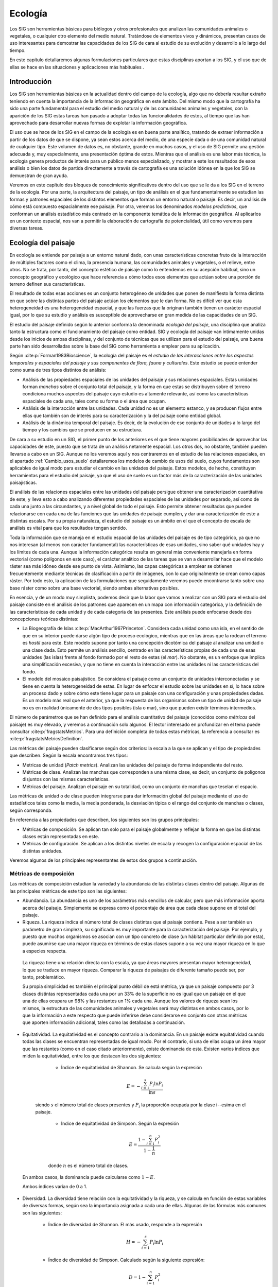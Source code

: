 .. _Ecologia:

**********************************************************
Ecología
**********************************************************



Los SIG son herramientas básicas para biólogos y otros profesionales que analizan las comunidades animales o vegetales, o cualquier otro elemento del medio natural. Tratándose de elementos vivos y dinámicos, presentan casos de uso interesantes para demostrar las capacidades de los SIG de cara al estudio de su evolución y desarrollo a lo largo del tiempo.

En este capítulo detallaremos algunas formulaciones particulares que estas disciplinas aportan a los SIG, y el uso que de ellas se hace en las situaciones y aplicaciones más habituales .


Introducción
=====================================================

Los SIG son herramientas básicas en la actualidad dentro del campo de la ecología, algo que no debería resultar extraño teniendo en cuenta la importancia de la información geográfica en este ámbito. Del mismo modo que la cartografía ha sido una parte fundamental para el estudio del medio natural y de las comunidades animales y vegetales, con la aparición de los SIG estas tareas han pasado a adoptar todas las funcionalidades de estos, al tiempo que las han aprovechado para desarrollar nuevas formas de explotar la información geográfica.

El uso que se hace de los SIG en el campo de la ecología es en buena parte analítico, tratando de extraer información a partir de los datos de que se dispone, ya sean estos acerca del medio, de una especie dada o de una comunidad natural de cualquier tipo. Este volumen de datos es, no obstante, grande en muchos casos, y el uso de SIG permite una gestión adecuada y, muy especialmente, una presentación óptima de estos. Mientras que el análisis es una labor más técnica, la ecología genera productos de interés para un público menos especializado, y mostrar a este los resultados de esos análisis o bien los datos de partida directamente a través de cartografía es una solución idónea en la que los SIG se demuestran de gran ayuda. 

Veremos en este capítulo dos bloques de conocimiento significativos dentro del uso que se le da a los SIG en el terreno de la ecología. Por una parte, la arquitectura del paisaje, un tipo de análisis en el que fundamentalmente se estudian las formas y patrones espaciales de los distintos elementos que forman un entorno natural o paisaje. Es decir, un análisis de cómo está compuesto espacialmente ese paisaje. Por otra, veremos los denominados *modelos predictivos*, que conforman un análisis estadístico más centrado en la componente temática de la información geográfica. Al aplicarlos en un contexto espacial, nos van a permitir la elaboración de cartografía de potencialidad, útil como veremos para diversas tareas.


Ecología del paisaje
=====================================================


En ecología se entiende por paisaje a un entorno natural dado, con unas características concretas fruto de la interacción de múltiples factores como el clima, la presencia humana, las comunidades animales y vegetales, o el relieve, entre otros. No se trata, por tanto, del concepto estético de paisaje como lo entendemos en su acepción habitual, sino un concepto geográfico y ecológico que hace referencia a cómo todos esos elementos que actúan sobre una porción de terreno definen sus características.



El resultado de todas esas acciones es un conjunto heterogéneo de unidades que ponen de manifiesto la forma distinta en que sobre las distintas partes del paisaje actúan los elementos que le dan forma. No es difícil ver que esta heterogeneidad es una heterogeneidad espacial, y que las fuerzas que la originan también tienen un carácter espacial igual, por lo que su estudio y análisis es susceptible de aprovecharse en gran medida de las capacidades de un SIG.

El estudio del paisaje definido según lo anterior conforma la denominada *ecología del paisaje*, una disciplina que analiza tanto la estructura como el funcionamiento del paisaje como entidad. SIG y ecología del paisaje van íntimamente unidas desde los inicios de ambas disciplinas, y del conjunto de técnicas que se utilizan para el estudio del paisaje, una buena parte han sido desarrolladas sobre la base del SIG como herramienta a emplear para su aplicación.

Según  :cite:p:`Forman1983Bioscience`, la ecología del paisaje es el *estudio de las interacciones entre los aspectos temporales y espaciales del paisaje y sus componentes de flora, fauna y culturales*. Este estudio se puede entender como suma de tres tipos distintos de análisis:



* Análisis de las propiedades espaciales de las unidades del paisaje y sus relaciones espaciales. Estas unidades forman *manchas* sobre el conjunto total del paisaje, y la forma en que estas se distribuyen sobre el terreno condiciona muchos aspectos del paisaje cuyo estudio es altamente relevante, así como las características espaciales de cada una, tales como su forma o el área que ocupan.
* Análisis de la interacción entre las unidades. Cada unidad no es un elemento estanco, y se producen flujos entre ellas que también son de interés para su caracterización y la del paisaje como entidad global.
* Análisis de la dinámica temporal del paisaje. Es decir, de la evolución de ese conjunto de unidades a lo largo del tiempo y los cambios que se producen en su estructura.


De cara a su estudio en un SIG, el primer punto de los anteriores es el que tiene mayores posibilidades de aprovechar las capacidades de este, puesto que se trata de un análisis netamente espacial. Los otros dos, no obstante, también pueden llevarse a cabo en un SIG. Aunque no los veremos aquí y nos centraremos en el estudio de las relaciones espaciales, en el apartado :ref:`Cambio_usos_suelo` detallaremos los modelos de cambio de usos del suelo, cuyos fundamentos son aplicables de igual modo para estudiar el cambio en las unidades del paisaje. Estos modelos, de hecho, constituyen herramientas para el estudio del paisaje, ya que el uso de suelo es un factor más de la caracterización de las unidades paisajísticas.

El análisis de las relaciones espaciales entre las unidades del paisaje persigue obtener una caracterización cuantitativa de este, y lleva esto a cabo analizando diferentes propiedades espaciales de las unidades por separado, así como de cada una junto a las circundantes, y a nivel global de todo el paisaje. Esto permite obtener resultados que pueden relacionarse con cada una de las funciones que las unidades de paisaje cumplen, y dar una caracterización de este a distintas escalas. Por su propia naturaleza, el estudio del paisaje es un ámbito en el que el concepto de escala de análisis es vital para que los resultados tengan sentido.

Toda la información que se maneja en el estudio espacial de las unidades del paisaje es de tipo categórico, ya que no nos interesan (al menos con carácter fundamental) las características de esas unidades, sino saber qué unidades hay y los límites de cada una. Aunque la información categórica resulta en general más conveniente manejarla en forma vectorial (como polígonos en este caso), el carácter analítico de las tareas que se van a desarrollar hace que el modelo ráster sea más idóneo desde ese punto de vista. Asimismo, las capas categóricas a emplear se obtienen frecuentemente mediante técnicas de clasificación a partir de imágenes, con lo que originalmente se crean como capas ráster. Por todo esto, la aplicación de las formulaciones que seguidamente veremos puede encontrarse tanto sobre una base ráster como sobre una base vectorial, siendo ambas alternativas posibles.

En esencia, y de un modo muy simplista, podemos decir que la labor que vamos a realizar con un SIG para el estudio del paisaje consiste en el análisis de los patrones que aparecen en un mapa con información categórica, y la definición de las características de cada unidad y de cada categoría de las presentes. Este análisis puede enfocarse desde dos concepciones teóricas distintas:


* La Biogeografía de Islas  :cite:p:`MacArthur1967Princeton`. Considera cada unidad como una isla, en el sentido de que en su interior puede darse algún tipo de proceso ecológico, mientras que en las áreas que la rodean el terreno es *hostil* para este. Este modelo supone por tanto una concepción dicotómica del paisaje al analizar una unidad o una clase dada. Esto permite un análisis sencillo, centrado en las características propias de cada una de esas unidades (las islas) frente al fondo formado por el resto de estas (el *mar*). No obstante, es un enfoque que implica una simplificación excesiva, y que no tiene en cuenta la interacción entre las unidades ni las características del fondo.
* El modelo del mosaico paisajístico. Se considera el paisaje como un conjunto de unidades interconectadas y se tiene en cuenta la heterogeneidad de estas. En lugar de enfocar el estudio sobre las unidades en sí, lo hace sobre un proceso dado y sobre cómo este tiene lugar para un paisaje con una configuración y unas propiedades dadas. Es un modelo más real que el anterior, ya que la respuesta de los organismos sobre un tipo de unidad de paisaje no es en realidad únicamente de dos tipos posibles (isla o mar), sino que pueden existir términos intermedios.


El número de parámetros que se han definido para el análisis cuantitativo del paisaje (conocidos como *métricas* del paisaje) es muy elevado, y veremos a continuación solo algunos. El lector interesado en profundizar en el tema puede consultar  :cite:p:`fragstatsMetrics`. Para una definición completa de todas estas métricas, la referencia a consultar es  :cite:p:`fragstatsMetricsDefinition`.

Las métricas del paisaje pueden clasificarse según dos criterios: la escala a la que se aplican y el tipo de propiedades que describen. Según la escala encontramos tres tipos:


* Metricas de unidad (*Patch metrics*). Analizan las unidades del paisaje de forma independiente del resto.
* Métricas de clase. Analizan las manchas que corresponden a una misma clase, es decir, un conjunto de polígonos disjuntos con las mismas características.
* Métricas del paisaje. Analizan el paisaje en su totalidad, como un conjunto de manchas que teselan el espacio.


Las métricas de unidad o de clase pueden integrarse para dar información global del paisaje mediante el uso de estadísticos tales como la media, la media ponderada, la desviación típica o el rango del conjunto de manchas o clases, según corresponda. 

En referencia a las propiedades que describen, los siguientes son los grupos principales:


* Métricas de composición. Se aplican tan solo para el paisaje globalmente y reflejan la forma en que las distintas clases están representadas en este.
* Métricas de configuración. Se aplican a los distintos niveles de escala y recogen la configuración espacial de las distintas unidades. 


Veremos algunos de los principales representantes de estos dos grupos a continuación. 

Métricas de composición
--------------------------------------------------------------

Las métricas de composición estudian la variedad y la abundancia de las distintas clases dentro del paisaje. Algunas de las principales métricas de este tipo son las siguientes:


* Abundancia. La abundancia es uno de los parámetros más sencillos de calcular, pero que más información aporta acerca del paisaje. Simplemente se expresa como el porcentaje de área que cada clase supone en el total del paisaje.
* Riqueza. La riqueza indica el número total de clases distintas que el paisaje contiene. Pese a ser también un parámetro de gran simpleza, su significado es muy importante para la caracterización del paisaje. Por ejemplo, y puesto que muchos organismos se asocian con un tipo concreto de clase (un hábitat particular definido por esta), puede asumirse que una mayor riqueza en términos de estas clases supone a su vez una mayor riqueza en lo que a especies respecta. 

 La riqueza tiene una relación directa con la escala, ya que áreas mayores presentan mayor heterogeneidad, lo que se traduce en mayor riqueza. Comparar la riqueza de paisajes de diferente tamaño puede ser, por tanto, problemático.

 Su propia simplicidad es también el principal punto débil de está métrica, ya que un paisaje compuesto por 3 clases distintas representadas cada una por un 33\% de la superficie no es igual que un paisaje en el que una de ellas ocupara un 98\% y las restantes un 1\% cada una. Aunque los valores de riqueza sean los mismos, la estructura de las comunidades animales y vegetales será muy distintas en ambos casos, por lo que la información a este respecto que puede inferirse debe considerarse en conjunto con otras métricas que aporten información adicional, tales como las detalladas a continuación.
	
* Equitatividad. La equitatividad es el concepto contrario a la dominancia. En un paisaje existe equitatividad cuando todas las clases se encuentran representadas de igual modo. Por el contrario, si una de ellas ocupa un área mayor que las restantes (como en el caso citado anteriormente), existe dominancia de esta. Existen varios índices que miden la equitatividad, entre los que destacan los dos siguientes:

	* Índice de equitatividad de Shannon. Se calcula según la expresión
	
	 .. math::

	 	E = -\frac{\sum_{i=1}^{s}{P_i\ln{P_i}}}{\ln{s}}

    siendo :math:`s` el número total de clases presentes y :math:`P_i` la proporción ocupada por la clase i--esima en el paisaje.
	
	* Índice de equitatividad de Simpson. Según la expresión
	
	 .. math::

	 	E = \frac{1-\sum_{i=1}^{n}{P_i^2}}{1 - \frac{1}{n}}

	donde :math:`n` es el número total de clases.

 En ambos casos, la dominancia puede calcularse como :math:`1 - E`.
	
 Ambos índices varían de 0 a 1.
	

* Diversidad. La diversidad tiene relación con la equitatividad y la riqueza, y se calcula en función de estas variables de diversas formas, según sea la importancia asignada a cada una de ellas. Algunas de las fórmulas más comunes son las siguientes:
	

	* Índice de diversidad de Shannon. El más usado, responde a la expresión
	
	 .. math::

	 	H = -\sum_{i=1}^{s}{P_i\ln{P_i}}


	* Índice de diversidad de Simpson. Calculado según la siguiente expresión:
		
	 .. math::

	 	D = 1-\sum_{i=1}^{n}{P_i^2}




Puede verse que los índices de diversidad corresponden al numerador de los de equitatividad presentados anteriormente. El denominador es el valor de la diversidad máxima.



Métricas de configuración
--------------------------------------------------------------

Las métricas de configuración son más abundantes que las de composición, a la vez que más variadas. Las siguientes son algunas de las características que pueden cuantificarse mediante este tipo de métricas.


* Tamaño. El parámetro más básico, empleado a su vez como parte de otras métricas. Pueden calcularse estadísticos del tamaño de unidad para todo el paisaje o bien para una clase dada. También puede emplearse como densidad, expresando el número de distintas unidades por unidad de área.

* Complejidad de forma. Existen muchas métricas en este grupo, la mayoría de las cuales intentan describir la complejidad de la forma geométrica de la unidad. En muchos casos esto se lleva a cabo mediante relaciones perímetro/área, y comparando estas con las correspondientes a una figura geométrica regular (circulo o cuadrado generalmente) de la misma área. Aunque la forma de la unidad puede relacionarse con el comportamiento de ciertas especies animales y vegetales (actividad, migración, colonización de la unidad, etc.), la principal implicación de estos parámetros es en relación con el efecto de borde (recuérdese lo visto en :ref:`EfectoBorde`). La dimensión fractal de la unidad es también un parámetro empleado con frecuencia. Otras métricas más elaboradas pueden calcularse igualmente, aunque la interpretación de su significado en términos ecológicos no es tan clara.

* Bordes. Además de la relación directa que guarda con las métricas de complejidad de forma, el efecto de borde puede medirse directamente con otras métricas. La más simple de todas ellas es la mera longitud total de los bordes, es decir, de los perímetros de las distintas unidades, ya sea de forma individual o agrupadas por clases o paisaje total. También puede expresarse como densidad, en longitud de borde por unidad de de área.

* Área central. Estas métricas tratan de cuantificar el área de la unidad libre de efecto de borde. Para ello, se elimina un área dada situada a una distancia del borde menor que un umbral establecido, y se cuantifica el área restante. Estas métricas integran la complejidad de la forma, el área y los efectos de borde en un único valor descriptivo. Se entiende que esta área central es la que es de interés para el estudio de ciertos procesos o el comportamiento de una comunidad concreta.

* Aislamiento/proximidad. Las métricas de esta clase cuantifican la tendencia de las unidades de una misma clase a aparecer en el paisaje cercanas entre sí o bien separadas. Una forma de llevar esto a cabo es mediante el cálculo de la distancia al vecino más cercano, es decir, a la mancha de paisaje de la misma clase que se encuentra a una distancia menor. Estas distancias para cada unidad de una clase pueden promediarse, ya sea asignando peso a cada una en función del área correspondiente a la unidad en cuestión, o bien considerando el mismo peso para todas.

 Como es lógico pensar, este cálculo de las distancias entre unidades no se lleva a cabo de la misma manera si trabajamos con datos ráster o vectoriales, y las formulaciones difieren notablemente. Conservan, no obstante, la misma base teórica, y la interpretación de los resultados es idéntica.

* Conectividad. La conectividad cuantifica el grado en que el paisaje impide o facilita el flujo entre las distintas unidades. La pérdida de conectividad es una de las razones más importantes para la pérdida de hábitat. Si el hábitat se fragmenta y no existe conexión entre las distintas comunidades de una especie, esto puede llevar a un menor número de individuos en cada unidad de las habitadas por dicha especie, y en última instancia incluso causar su extinción.
	
 Para estudiar la conectividad, es fundamental definir qué condiciones han de cumplir dos unidades de una clase dada para considerarse como conectadas, lo cual depende del proceso que pretendamos estudiar, así como del resto de unidades. Se ha de trabajar con una *conectividad funcional* entre unidades. La distancia es un parámetro fundamental a considerar, sin duda, aunque no el único. Una distancia insalvable para un pequeño reptil puede no constituir un problema para un ave o para la dispersión de las semillas de un árbol. Asimismo, para una especie que habite en un hábitat boscoso, cruzar una determinada distancia de pasto puede ser perfectamente viable, mientras que una distancia menor ocupada por agua puede constituir una barrera insalvable que no permite que exista conectividad.
	
 El conjunto de unidades y sus conexiones funcionales constituye una red que puede analizarse con algunas de las ideas que ya conocemos a este respecto, así como definirse con parámetros derivados de la teoría de grafos (Figura :num:`#figconectividad`).
	
.. _figconectividad:

.. figure:: Conectividad.*
	:width: 650px

	Para el análisis de conectividad, el conjunto de unidades de una clase se convierten en una red que define la conectividad funcional entre ellas.





* Contraste. El contraste cuantifica la diferencia relativa entre cada unidad y las contiguas. Una zona de bosque rodeada de una zona de pasto no constituye el mismo tipo de paisaje que esa misma zona rodeada de áreas urbanas o de agua. Una forma de calcular métricas de contraste es aplicar las ideas de las métricas de borde, pero asignando pesos a estos en función de la diferencia que exista entre las dos unidades que cada borde delimita.

* Contagio. El contagio expresa la tendencia de las unidades de una clase a formar grupos compactos, o bien a estar dispersas a los largo del paisaje.


*Software*
--------------------------------------------------------------

Sin duda alguna, el software más extendido para el análisis del paisaje es FRAGSTATS  :cite:p:`referenciaFragstats`, referencia en su campo y del que derivan la mayor parte de parámetros que acabamos de ver. Existen otras aplicaciones que toman elementos de FRAGSTATS e implementan parte de las métricas que este calcula (muchas de ellas son sumamente sencillas y su implementación no es costosa), y algunos SIG incluyen funcionalidades de análisis basadas en esas ideas. No obstante, es habitual encontrar componentes en algunos de los SIG más habituales que permiten usar FRAGSTATS directamente desde esos SIG.

Como aplicación, FRAGSTATS no es un SIG, aunque dispone de capacidades para leer capas de entrada tanto ráster como vectoriales en formatos que también pueden leerse en buena parte de los SIG de escritorio más populares. La interfaz es sencilla de emplear, pero no existen elementos como los que encontramos en uno de esos SIG para el manejo de capas. La figura :num:`#figfragstats` muestra la interfaz de ajuste de parámetros de FRAGSTATS como aplicación independiente.

.. _figfragstats:

.. figure:: Fragstats.*
	:width: 650px

	Interfaz de FRAGSTATS





Las soluciones que enlazan FRAGSTAT con algún SIG permiten que pueda ejecutarse el programa directamente desde el SIG, alimentándolo con las capas abiertas en este en un momento dado, y completando esta información con los parámetros que se requieran para la ejecución, introducidos en interfaces diseñadas a tal efecto.

Los resultados generados por FRAGSTATS son en su gran mayoría en forma de tablas, y es habitual que, una vez el programa ha terminado su trabajo, el SIG a través de su componente de enlace tome esas tablas y las introduzca en él de la manera más conveniente, o al menos facilite desde su interfaz la consulta de estas.

Esta integración dentro de un SIG permite combinar las métricas del paisaje con algunas de las posibilidades adicionales que ofrece un SIG. De especial relevancia resultan las capacidades de modelización, ya que puede modelizarse la evolución del paisaje y caracterizar cada una de las etapas mediante las correspondientes métricas. Veremos en el apartado :ref:`Cambio_usos_suelo` algo más acerca de este tipo de modelización.

Algunas aplicaciones más particulares para el análisis del paisaje se centran en determinados aspectos de la caracterización de este. Por ejemplo, *Conefor Sensinode*  :cite:p:`Saura2009EMS` es una aplicación para el análisis de la conectividad basada en un uso avanzado de elementos de la teoría de grafos, así como para el estudio de la disponibilidad de hábitats.

.. _Modelos_predictivos:

Modelización de hábitats. Modelos predictivos
=====================================================



Uno de los análisis más interesantes en el campo de la ecología, y en el que los SIG aportan mayores posibilidades, es la modelización de hábitats. Este tipo de análisis pretende establecer qué tipo de condiciones son las más adecuadas para una determinada especie animal o vegetal, y con ello poder establecer en qué zonas puede estar presente dicha especie y estimar la probabilidad de encontrarla en ellas teniendo en consideración las condiciones allí presentes. 


Este tipo de información puede ser utilizada para predecir la presencia o ausencia de individuos de la especie en unas zonas de interés, para analizar si resulta viable la introducción de una especie en una concreta, o incluso para tratar de analizar la distribución pasada de una especie y la evolución que desde entonces ha sufrido dicha distribución.

Es fácil ver que existen similitudes entre el estudio del paisaje y la modelización de hábitats, ya que el paisaje condiciona que una especie pueda o no ocupar una determinada zona, y el éxito con que esto sucede, como de hecho hemos mencionado en el apartado anterior de este capítulo. No obstante, el tipo de modelización que tratamos ahora es muy distinto en su enfoque y metodología, y veremos que se trata de técnicas distintas con un objetivo también diferente en lo que a los resultados buscados respecta.

En general, los modelos de hábitat que vamos a ver toman una serie de variables que se supone tiene influencia en el comportamiento de la especie, estudian los valores de esas variables en los puntos donde se sabe con certeza que la variable está presente, y posteriormente intentan en base a esos datos valorar la idoneidad de una serie de zonas para acoger igualmente a dicha especie. Además de usar información sobre la presencia de una especie en una determinada localización, pueden emplearse datos de ausencia para indicar aquellos lugares en que la especie no aparezca. No obstante, y mientras que una zona de presencia se puede caracterizar sin ninguna duda como tal, la ausencia puede deberse a que, simplemente, no se ha observado, o bien a algún hecho particular ajeno a las variables que se consideran para el análisis. Crear registros de ausencia es, en general, una labor difícil  :cite:p:`Jarvis2005ME`.

El resultado de esta modelización es una cartografía de distribución potencial de la especie estudiada, que nos dice la probabilidad de que esa especie esté presente en los distintos puntos de un área analizada, a partir de los datos conocidos para unos emplazamientos concretos (aquellos definidos como puntos de presencia o ausencia, y empleados como entrada del modelo). Estos modelos se conocen como *modelos predictivos* o también *modelos de idoneidad*.

Formalmente, el modelo es una función de probabilidad :math:`P(i)`, según

.. math::

	P(i) = f(x_1,x_2,x_3,\ldots,x_n)




donde :math:`f` es la función que asigna la probabilidad de aparición de la especie en función de una serie de :math:`n` variables, y :math:`x_1,x_2,\ldots,x_n` son los valores de esas variables.

Puesto sobre el contexto de un conjunto de capas con tales variables (puesto que han de cubrir el espacio estudiado, estas serán de tipo ráster preferentemente), el modelo predictivo nos proporciona esa cartografía de distribución antes mencionada, sin más que aplicarlo sobre todas las celdas de las capas de entrada. La presencia del SIG ha contribuido decisivamente al desarrollo de este tipo de modelos, y el avance que se ha dado en las herramientas SIG ha favorecido la aparición de nuevas metodologías para la creación de cartografía de tipo predictivo.

Si estudiamos la forma de proceder de este tipo de análisis, es claro que guarda una gran similitud con los procedimientos estadísticos que vimos en el apartado :ref:`Clasificacion`, donde tratamos los métodos de clasificación supervisada. Partiendo de un conocimiento acerca de unas localizaciones particulares (en este caso son puntos de presencia/ausencia, entonces eran áreas de entrenamiento), se trata de clasificar las restantes dentro de un marco geográfico. La clasificación en este caso sería en dos únicas clases (hay presencia o no de la especie), aunque, puesto que usamos la función de probabilidad, se asemejaría más al tipo de clasificación que denominábamos *débil*, el cual nos ofrece valores en función de los cuales podemos posteriormente discriminar y establecer si la presencia de la especie puede asumirse o no.

Las similitudes entre la aplicación de modelos predictivos y técnicas de clasificación supervisada no es solo aparente, sino que sus fundamentos son en gran medida los mismos y emplean herramientas de análisis comunes. No obstante, un modelo predictivo tiene sus propias características y un objetivo más acotado que el de la clasificación genérica, por lo que existen algunas diferencias y soluciones particulares, que serán las que veamos en esta sección. Por ejemplo, el uso de variables cualitativas no es tan habitual en los algoritmos de clasificación (las metodologías que fueron explicadas en su momento solo trabajan con variables cuantitativas), mientras que en los modelos predictivos se contempla en algunos de ellos el uso de todo tipo de variables. En general, estos modelos están, como parece lógico, adaptados al hecho particular que modelizan.

A la hora de su operativa dentro de un SIG, usaremos un conjunto de capas ráster y una capa vectorial de puntos que debe contener un campo que especifique si el punto es de presencia o ausencia. Las capas con las variables independientes pueden ser de todo tipo, y vendrán condicionadas a las entradas que el modelo requiera. Algunos modelos trabajan con capas cualesquiera y las estudian todas por igual como condicionantes del comportamiento de la especie. Otros exigen una cierta serie de capas concretas, ya que no emplean estas directamente como variables para los análisis correspondientes, sino otras intermedias que son calculadas a partir de ellas.

Lógicamente, el uso de unas u otras variables esta condicionado a la escala del estudio a realizar. Un modelo de distribución para una extensión grande de territorio puede asumir que el clima es el factor principal a considerar. Para un estudio local, sin embargo, el clima sigue teniendo importancia, pero otras circunstancias han de considerarse igualmente, en especial el relieve  :cite:p:`Guisan2000EM`.

Algunos modelos de uso frecuente
--------------------------------------------------------------

Un modelo sencillo es el denominado BIOCLIM  :cite:p:`BIOCLIM`, que parte de una serie de parámetros climatológicos, asumiendo por tanto que el clima es el único factor que condiciona el comportamiento de la especie. Estos parámetros, no obstante, son utilizados para el cálculo de otras variables biológicamente  más significativas, y es sobre estas sobre las que se opera. La técnica de clasificación de BIOCLIM es en realidad un método de paralelepípedos como el que vimos en :ref:`Paralelepipedos`, ya que calcula el hipercubo delimitado por un umbral :math:`x`, de tal forma que la dimensión de ese hipercubo en cada eje es el rango de los valores de la variable correspondiente a dicho eje, recortado en un tanto por ciento :math:`x`. Un valor habitual del umbral es 5\%, de tal modo que la dimension de cada eje se sitúe entre los valores del 5\% y el 95\% del rango para la variable correspondiente.


Se trata de un modelo simple, que sin embargo tiene muchas desventajas debido a las condiciones que asume y a que no permite el uso de variables distintas de las climatológicas.

Algo más elaborado, aunque también dentro de la misma familia (ambos modelos solo requieren datos de ausencia), es el modelo DOMAIN, basado en la denominada *distancia de Grover*. Esta tiene la forma

.. math::

	G_{AB} = \frac{1}{n}\sum_{k=1}^n{\frac{|A_k-B_k|}{\mathrm{rango}(k)}}


donde :math:`n` es el número total de variables, :math:`A_k` el valor de la variable :math:`k` en el punto de presencia :math:`A`, :math:`B_k` el valor de la variable :math:`k` en la celda :math:`B` y :math:`\mathrm{rango}(k)` el rango de la variable :math:`k` en los puntos de presencia. La media de distancias de Grover entre una celda y todos los puntos de presencia nos da una idea de la diferencia entre estos últimos y la celda en cuestión. Como estadístico de similitud puede emplearse el valor :math:`1-G`.

Algunos modelos más complejos soportan el uso de datos de ausencia. Entre estos encontramos el modelo Maxent  :cite:p:`Phillips2006EM`, que crea él mismo puntos de pseudo-ausencia. Este modelo se basa en el principio estadístico de máxima entropía. Otro modelo habitual es GARP (*Genetic Algorithm for Rule set Production*), basado en algoritmos genéticos y con un funcionamiento mucho más complejo.  Los árboles de clasificación y regresión (*classification and regression trees*, CART) :cite:p:`Breiman1984WB` son otra técnica estadística que puede aplicarse para desarrollar modelos predictivos. Su uso en un SIG es, sin embargo, complejo  :cite:p:`Felicisimo2005Dehesa`, por lo que tienen menos valor a la hora de crear cartografía de distribución potencial.

Citar, por último, el uso de regresión logística múltiple como una alternativa habitual para plantear este tipo de modelos. La probabilidad en este caso viene dada por una fórmula del tipo

.. math::

	P(i) =  \frac{1}{1+e^{b_0 + x_1b_1+x_2b_2+\ldots+x_nb_n}}


donde :math:`x_1\ldots x_n` son los valores de las variables y  :math:`b_1 \ldots b_n` son constantes.

Para saber más sobre estos y otros modelos, puede consultarse  :cite:p:`GarciaMateo2008phd`.


Validación
--------------------------------------------------------------

La cartografía obtenida mediante la aplicación de los anteriores modelos debe validarse del mismo modo que sucedía en el caso de la clasificación. También en este caso se necesita información complementaria que no haya sido empleada para el modelo, tal como un segundo conjunto de puntos de presencia y ausencia sobre el que contrastar la bondad de los resultados generados.

Las técnicas a emplear son también similares a lo que vimos entonces para la clasificación, comparando aquello que se conoce en los puntos de ese segundo conjunto (si son ausencias o presencias) con lo que el modelo predice. Cruzando estas informaciones se pueden elaborar estadísticos que ayuden a valorar si el resultado que hemos obtenido es válido. Es decir, a valorar la consistencia del modelo.

El índice Kappa que ya conocemos es un estadístico empleado habitualmente, y se aplica de la misma forma que vimos. Otra forma frecuente de comprobar la bondad del modelo es mediante la denominada *curva ROC* (*Receiver Operating Characteristic*). Esta curva presenta en el eje de ordenadas valores de *sensibilidad*, y en el de abscisas valores de 1-*especificidad*. Estas variables se calculan según

.. math::

	\mathrm{sensibilidad} = \frac{VP}{VP+FP}\nonumber \\
	\mathrm{especificidad} = \frac{FN}{VN+FN}

siendo :math:`VP` los verdaderos positivos, :math:`FP` los falsos positivos,  :math:`VN` los verdaderos negativos y :math:`FN` los falsos negativos.

Para un umbral :math:`x` que define el punto de separación entre las zonas viables y no viables en función de los valores resultantes, se calculan los anteriores parámetros, obteniendo un punto de la curva. Variando el umbral entre 0 y 1 (los valores mínimo y máximo que pueden aparecer en la capa de distribución potencial, ya que como hemos visto esta expresa una probabilidad), se obtienen los distintos valores con que construir la curva ROC.
 
El aspecto típico de una curva ROC puede verse en la figura :num:`#figroc`.

El área bajo la curva así definida sirve como estadístico de comprobación, y sus valores están comprendidos entre 0,5 y 1. Un valor de 0,5 equivale a un modelo que clasificara al azar, mientras que 1 indica un ajuste perfecto del modelo.

.. _figroc:

.. figure:: CurvaROC.*
	:width: 650px

	Curva ROC.





*Software*
--------------------------------------------------------------

En lo que al *software* respecta, los modelos anteriores, así como otros que no se han citado, presentan soluciones muy variadas. Algunos de ellos, como BIOCLIM, se encuentran implementados en SIG y también como aplicaciones independientes. En este segundo caso, su uso es más sencillo y no requiere saber utilizar un SIG, aunque en la práctica esto sí que resulta necesario, ya que las capas de entrada han de crearse y prepararse, y el SIG es la herramienta para ello. La funcionalidad SIG que estas aplicaciones incorporan es tan solo la relativa a la lectura y escritura de los datos, debiendo recurrirse a una aplicación SIG para cualquier otro tipo de tareas. Estas incluyen no solo los pasos previos a la ejecución del modelo, sino también los posteriores, ya que la capa resultante no puede usarse en el programa, que se limita a producirla

La forma de introducir las capas es variable, usándose en algunos casos formatos SIG habituales, aunque en otros existen formas menos estandarizadas de aportar datos de entrada, en particular en lo referente a los puntos de ausencia/presencia, que incluso pueden tener que introducirse manualmente.

Algunas metodologías, como por ejemplo la regresión logística múltiple, no requieren para su aplicación más capacidades que las funciones del álgebra de mapas que ya conocemos, y es sencillo incorporarlas en un SIG. Otras, por el contrario, necesitan elementos más complejos. Esto suele suceder con los modelos más específicos, los cuales suelen tener algún tipo de *software* asociado que es el que se utiliza para aplicarlos. Maxent dispone de una aplicación del mismo nombre  :cite:p:`webMaxent`, y GARP Desktop  :cite:p:`webGARPDesktop` es una aplicación que permite aplicar el modelo GARP, desarrollada por los creadores mismos de este. Un SIG sencillo enfocado a este tipo de análisis, y que incorpora modelos como BIOCLIM o DOMAIN, es Diva--GIS :cite:p:`webDivaGIS`. Las referencias anteriores llevan a paginas Web de donde pueden descargarse los programas.

La figura :num:`#figcapturamodelospredictivos` muestra capturas de pantalla de dos de los programas anteriores.

.. _figcapturamodelospredictivos:

.. figure:: CapturaModelosPredictivos.*
	:width: 650px

	Ventanas de introducción de datos de dos *software* para aplicación de modelos predictivos: Maxent(derecha) y GARP Desktop (izquierda). Como puede verse, estos programas no incluyen capacidades de manejo de capas de la forma habitual en la que estas se presentan en un SIG de escritorio.






Otros usos de los modelos predictivos
--------------------------------------------------------------

Los modelos predictivos tienen uno de sus principales campo de aplicación dentro del campo de la ecología, donde, como acabamos de ver, ayudan a descubrir dónde podemos encontrar una especie determinada y lo adecuado que resulta un determinado emplazamiento para esa especie en función de las características que definen a este. Algunos modelos trabajan con capas de entrada fijas, de tal modo que los factores que se consideran relevantes para definir la idoneidad de un punto concreto ya están definidos. La aplicabilidad de estos modelos en otros ámbitos distintos es pequeña, ya que en un contexto diferente lo más probable es que las variables de influencia no sean las mismas. Los modelos que, sin embargo, pueden operar con cualquier capa de entrada y simplemente efectúan análisis estadísticos sobre ellas sin interpretar su significado, sí que pueden emplearse para tareas fuera del campo de la ecología.

Hay muchas otras situaciones en las que, conociendo dónde se da un determinado fenómeno, es interesante localizar otras zonas que resulten adecuadas para que ese mismo fenómeno también se produzca. A la hora de *buscar* esas zonas, disponer de cartografía de potencialidad como la que producen los modelos que hemos estudiado puede ahorrar tiempo y dinero, ya que puede concentrar esa búsqueda en las zonas de mayor probabilidad supone optimizar el esfuerzo. Por esta razón, el uso de modelos predictivos lo encontramos también en otros ámbitos y con unos planteamientos muy similares a lo expuesto para el caso de la ecología. Aunque esos ámbitos no están dentro de la temática de este capítulo, es de interés revisar algunos de ellos en lo que a la aplicación de modelos predictivos respecta, para tener una visión más amplia de la utilidad de estos.

Una de las disciplinas que se apoya en este tipo de modelos con más intensidad es la arqueología, dentro de la cual constituyen un campo de gran desarrollo recientemente, y en la que la principal labor del SIG en muchos casos es precisamente esta. La popularización de este tipo de modelos, unida a la facilidad con la que gracias a los SIG pueden aplicarse sobre juegos de datos antes difíciles de manejar por su volumen, ha supuesto un cambio en el campo de la arqueología, incorporando una herramienta ventajosa para el trabajo del arqueólogo, tanto el teórico como el desarrollado en campo.

Pueden distinguirse dos áreas distintas de aprovechamiento de los modelos predictivos dentro de la arqueología: la gestión del patrimonio arqueológico y la investigación  :cite:p:`Leusen2002`. En ambas, no obstante, la forma de operar es la misma, y aunque el objetivo perseguido sea distinto, tanto los modelos aplicados como la manera en que se aplican es la misma.

En lo que a la gestión del patrimonio respecta, una de las labores del arqueólogo es la búsqueda de nuevo patrimonio, desarrollada a través de yacimientos que han de localizarse en función de unos determinados factores. Conociendo variables del medio, así como la localización de otros yacimientos o de elementos que puedan relacionarse con la presencia o no de restos arqueológicos, un modelo predictivo ayudar a acotar las zonas candidatas donde cabe esperar nuevos hallazgos.

En el caso del arqueólogo que desarrolla un trabajo más científico, un modelo predictivo puede ayudarle a inferir nueva información a partir de la que ya tiene. Conociendo el emplazamiento de los yacimientos ya encontrados, puede establecer las zonas en las que es factible la presencia de nuevos restos, con lo que parcialmente obtiene la información que esos nuevos yacimientos aportarían, en particular la información de su localización. Esto puede utilizarse para conocer más acerca de la cultura a la que corresponden los yacimientos, analizando su distribución, que se conoce tanto en base a los yacimientos encontrados como a los lugares probables donde también existan.

Aunque común, este tipo de análisis no cuenta con el favor de todos los arqueólogos. Algunos argumentan que se trata de un análisis inductivo en lugar de uno deductivo, es decir, que el hallazgo de nuevos yacimientos no se fundamenta en la comprensión del hecho que los origina, sino simplemente como resultado de un análisis estadístico.

Puede encontrarse más acerca de modelos predictivos en arqueología en  :cite:p:`Leusen2002`.

Por último, otro uso de los modelos predictivos es en la planificación territorial, para la selección de emplazamientos óptimos. Ya vimos algo en este sentido en el capítulo :ref:`Estadistica_avanzada`, al presentar las formas de combinar capas en modelos multicriterio. El uso de modelos como los vistos en este apartado también es una opción para aplicar una serie de factores a la elección de una localización. La cartografía que se obtiene, del mismo modo que nos informa de la idoneidad de las distintas zonas para el crecimiento de una especie, también lo puede hacer para la idoneidad de estas a la hora de establecer algún tipo de infraestructura. Al igual que en el caso de la arqueología, los factores implicados van a ser distintos, pero la metodología en la que se sustenta el análisis es la misma.

En el capítulo :ref:`Gestion_ambiental` veremos más acerca de otro tipo de modelos de localización óptima, que pueden a su vez combinarse con estos.


Resumen
=====================================================

Dos son las tareas que hemos visto en este capítulo en las cuales el uso de SIG aporta interesantes elementos dentro del ámbito de la ecología: el análisis del paisaje y la modelización de hábitats mediante modelos predictivos.

En la primera de estas áreas, los SIG se emplean para el análisis espacial de las distintas unidades que componen el paisaje, ya sea individualmente, para el conjunto de las unidades de una misma clase o para la totalidad de dicho paisaje. Además de los parámetros (denominados *métricas*) que cuantifican la forma y otras características geométricas de cada unidad, existen otros que miden la conectividad, el aislamiento entre unidades de una misma clase o el contraste entre unidades contiguas. En conjunto, sirven para cuantificar la heterogeneidad del paisaje, y sus valores pueden emplearse para explicar el funcionamiento de este.

Por su parte, la modelización de hábitats se basa en la aplicación de modelos que, conociendo una serie de variables del medio y un conjunto de puntos en los que aparece (o no) una determinada especie, pueden calcular la idoneidad de las distintas zonas de un territorio para la presencia de dicha especie, prediciendo así la probabilidad de que tales zonas se encuentren, o hayan podido encontrarse, habitadas por la especie en cuestión. Este tipo de modelos tienen una base estadística y son empleados no solo en el terreno de la ecología, sino en otras áreas de conocimiento muy distintas, como sucede por ejemplo con la arqueología.
